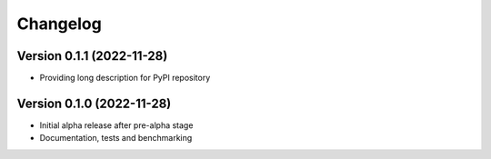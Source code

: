 Changelog
=========

Version 0.1.1 (2022-11-28)
--------------------------

* Providing long description for PyPI repository

Version 0.1.0 (2022-11-28)
--------------------------

* Initial alpha release after pre-alpha stage
* Documentation, tests and benchmarking
